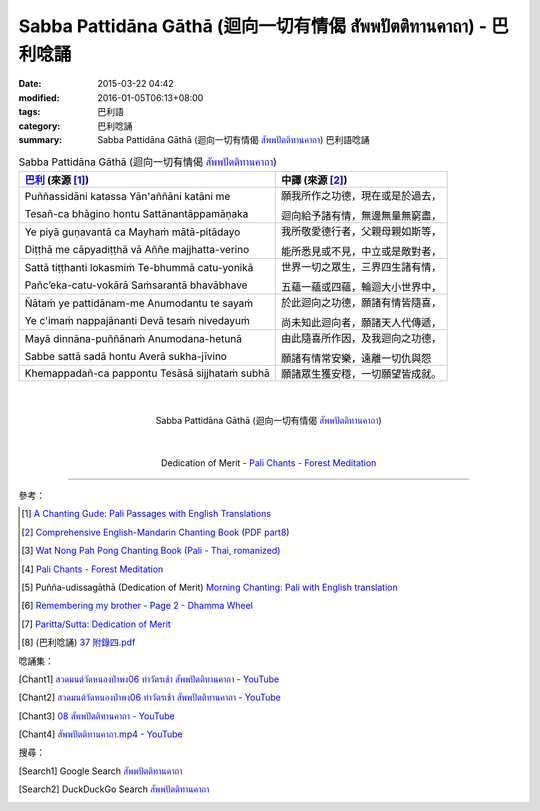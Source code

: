 Sabba Pattidāna Gāthā (迴向一切有情偈 สัพพปัตติทานคาถา) - 巴利唸誦
##################################################################

:date: 2015-03-22 04:42
:modified: 2016-01-05T06:13+08:00
:tags: 巴利語
:category: 巴利唸誦
:summary: Sabba Pattidāna Gāthā (迴向一切有情偈 `สัพพปัตติทานคาถา`_) 巴利語唸誦


.. list-table:: Sabba Pattidāna Gāthā (迴向一切有情偈 `สัพพปัตติทานคาถา`_)
   :header-rows: 1
   :class: table-syntax-diff

   * - `巴利`_ (來源 [1]_)

     - 中譯 (來源 [2]_)

   * - Puññassidāni katassa     Yān'aññāni katāni me

       Tesañ-ca bhāgino hontu   Sattānantāppamāṇaka

     - 願我所作之功德，現在或是於過去，

       迴向給予諸有情，無邊無量無窮盡，

   * - Ye piyā guṇavantā ca     Mayhaṁ mātā-pitādayo

       Diṭṭhā me cāpyadiṭṭhā vā Aññe majjhatta-verino

     - 我所敬愛德行者，父親母親如斯等，

       能所悉見或不見，中立或是敵對者，

   * - Sattā tiṭṭhanti lokasmiṁ    Te-bhummā catu-yonikā

       Pañc’eka-catu-vokārā        Saṁsarantā bhavābhave

     - 世界一切之眾生，三界四生諸有情，

       五蘊一蘊或四蘊，輪迴大小世界中，

   * - Ñātaṁ ye pattidānam-me   Anumodantu te sayaṁ

       Ye c'imaṁ nappajānanti   Devā tesaṁ nivedayuṁ

     - 於此迴向之功德，願諸有情皆隨喜，

       尚未知此迴向者，願諸天人代傳遞，

   * - Mayā dinnāna-puññānaṁ    Anumodana-hetunā

       Sabbe sattā sadā hontu   Averā sukha-jīvino

     - 由此隨喜所作因，及我迴向之功德，

       願諸有情常安樂，遠離一切仇與怨

   * - Khemappadañ-ca pappontu Tesāsā sijjhataṁ subhā

     - 願諸眾生獲安穩，一切願望皆成就。

|
|

.. container:: align-center video-container

  .. raw:: html

    <iframe width="560" height="315" src="https://www.youtube.com/embed/Qh687wHhAyI?list=PLuVwelYmWVCct5qxla2yuR83ORODMZeES" frameborder="0" allowfullscreen></iframe>

.. container:: align-center video-container-description

  Sabba Pattidāna Gāthā (迴向一切有情偈 `สัพพปัตติทานคาถา`_)

|
|

.. container:: align-center video-container

  .. raw:: html

    <audio controls>
      <source src="/7rsk9vjkm4p8z5xrdtqc/audio/ForestMeditation/11pattidanagatha.mp3" type="audio/mpeg">
      Your browser does not support the audio element.
    </audio>

.. container:: align-center video-container-description

  Dedication of Merit - `Pali Chants - Forest Meditation`_

----

參考：

.. [1] `A Chanting Gude: Pali Passages with English Translations <http://www.dhammatalks.org/Archive/Writings/ChantingGuideWithIndex.pdf>`_

.. [2] `Comprehensive English-Mandarin Chanting Book <http://methika.com/comprehensive-english-mandarin-chanting-book/>`_
       (`PDF part8 <http://methika.com/wp-content/uploads/2010/01/Book8.PDF>`__)

.. [3] `Wat Nong Pah Pong Chanting Book (Pali - Thai, romanized) <http://mahanyano.blogspot.com/2012/03/chanting-book.html>`_

.. [4] `Pali Chants - Forest Meditation`_

.. [5] Puñña-udissagāthā (Dedication of Merit)
       `Morning Chanting: Pali with English translation <http://tucsonbuddhistcenter.org/chanting/MorningChanting.pdf>`_

.. [6] `Remembering my brother - Page 2 - Dhamma Wheel <http://www.dhammawheel.com/viewtopic.php?t=14449&start=20>`_

.. [7] `Paritta/Sutta: Dedication of Merit <http://chantingguide.blogspot.com/2014/02/dedicaiton-of-merit.html>`_

.. [8] (巴利唸誦) `37 附錄四.pdf <http://kusala.online-dhamma.net/%E6%96%87%E5%AD%97%E8%B3%87%E6%96%99/%E5%8D%97%E5%82%B3%E4%BD%9B%E6%95%99%E5%9C%96%E6%9B%B8%E9%A4%A8%20Theravada%20Buddhism%20E-Library/077%20%E8%B3%87%E8%A8%8A/%E7%B7%AC%E7%94%B8%E5%B8%95%E5%A5%A7%E7%A6%AA%E6%9E%97%E7%A6%AA%E4%BF%AE%E8%B3%87%E8%A8%8A/%E5%B8%95%E5%A5%A7%E7%A6%AA%E6%9E%97%E6%B8%85%E5%87%88%E4%B9%8B%E6%97%85/%E5%B8%95%E5%A5%A7%E7%A6%AA%E6%9E%97%E6%B8%85%E5%87%88%E4%B9%8B%E6%97%85%20PDF/37%20%E9%99%84%E9%8C%84%E5%8C%97.pdf>`_


唸誦集：

.. [Chant1] `สวดมนต์วัดหนองป่าพง06 ทำวัตรเช้า  สัพพปัตติทานคาถา - YouTube <https://www.youtube.com/watch?v=Qh687wHhAyI&list=PLuVwelYmWVCct5qxla2yuR83ORODMZeES&index=6>`__

.. [Chant2] `สวดมนต์วัดหนองป่าพง06 ทำวัตรเช้า สัพพปัตติทานคาถา - YouTube <https://www.youtube.com/watch?v=efcJO2J99R4&list=PLkXhPQ5Akl5hfOv9HoyH_m6N-RE49t-td&index=2>`__

.. [Chant3] `08 สัพพปัตติทานคาถา - YouTube <https://www.youtube.com/watch?v=EYQOt-W02U0>`_

.. [Chant4] `สัพพปัตติทานคาถา.mp4 - YouTube <https://www.youtube.com/watch?v=v7eilMzDohA>`_


搜尋：

.. [Search1] Google Search `สัพพปัตติทานคาถา <https://www.google.com/search?q=%E0%B8%AA%E0%B8%B1%E0%B8%9E%E0%B8%9E%E0%B8%9B%E0%B8%B1%E0%B8%95%E0%B8%95%E0%B8%B4%E0%B8%97%E0%B8%B2%E0%B8%99%E0%B8%84%E0%B8%B2%E0%B8%96%E0%B8%B2>`__

.. [Search2] DuckDuckGo Search `สัพพปัตติทานคาถา <https://duckduckgo.com/?q=%E0%B8%AA%E0%B8%B1%E0%B8%9E%E0%B8%9E%E0%B8%9B%E0%B8%B1%E0%B8%95%E0%B8%95%E0%B8%B4%E0%B8%97%E0%B8%B2%E0%B8%99%E0%B8%84%E0%B8%B2%E0%B8%96%E0%B8%B2>`__



.. _สัพพปัตติทานคาถา: http://www.aia.or.th/prayer14.htm

.. _Pali Chants - Forest Meditation: http://forestmeditation.com/audio/audio.html

.. _巴利: http://zh.wikipedia.org/zh-tw/%E5%B7%B4%E5%88%A9%E8%AF%AD

